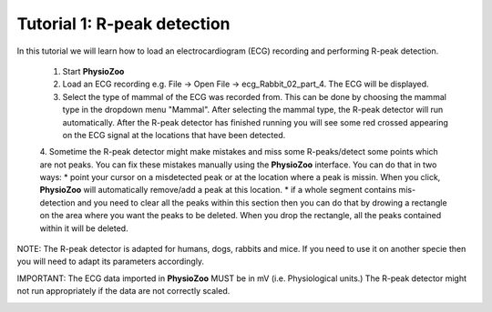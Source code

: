 Tutorial 1: R-peak detection
==========

In this tutorial we will learn how to load an electrocardiogram (ECG) recording and performing R-peak detection.

  1. Start **PhysioZoo**
  
  2. Load an ECG recording e.g. File -> Open File -> ecg_Rabbit_02_part_4. The ECG will be displayed.
  
  3. Select the type of mammal of the ECG was recorded from. This can be done by choosing the mammal type in the dropdown menu "Mammal".    After selecting the mammal type, the R-peak detector will run automatically. After the R-peak detector has finished running you will see some red crossed appearing on the ECG signal at the locations that have been detected.

  4. Sometime the R-peak detector might make mistakes and miss some R-peaks/detect some points which are not peaks. You can fix these mistakes manually using the **PhysioZoo** interface. You can do that in two ways:
  * point your cursor on a misdetected peak or at the location where a peak is missin. When you click, **PhysioZoo** will automatically remove/add a peak at this location.
  * if a whole segment contains mis-detection and you need to clear all the peaks within this section then you can do that by drowing a rectangle on the area where you want the peaks to be deleted. When you drop the rectangle, all the peaks contained within it will be deleted.
  
  
NOTE: The R-peak detector is adapted for humans, dogs, rabbits and mice. If you need to use it on another specie then you will need to adapt its parameters accordingly. 

IMPORTANT: The ECG data imported in **PhysioZoo** MUST be in mV (i.e. Physiological units.) The R-peak detector might not run appropriately if the data are not correctly scaled.

.. image:: ../../_static/peak_detection.png
